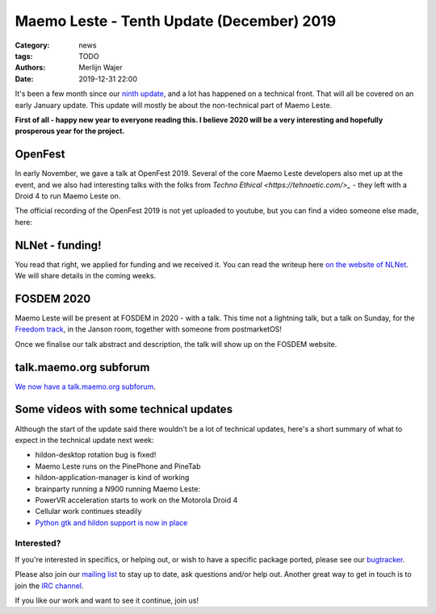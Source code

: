 Maemo Leste - Tenth Update (December) 2019
##########################################

:Category: news
:tags: TODO
:authors: Merlijn Wajer
:date: 2019-12-31 22:00

It's been a few month since our `ninth update
<{filename}/maemo-leste-update-march-2019.rst>`_, and a lot has happened on a
technical front. That will all be covered on an early January update. This
update will mostly be about the non-technical part of Maemo Leste.

**First of all - happy new year to everyone reading this. I believe 2020 will be
a very interesting and hopefully prosperous year for the project.**


OpenFest
~~~~~~~~

In early November, we gave a talk at OpenFest 2019. Several of the core Maemo
Leste developers also met up at the event, and we also had interesting talks
with the folks from `Techno Ethical <https://tehnoetic.com/>_` - they left with
a Droid 4 to run Maemo Leste on.

The official recording of the OpenFest 2019 is not yet uploaded to youtube, but
you can find a video someone else made, here:

.. raw:: html

    <iframe width="560" height="315" src="https://www.youtube.com/embed/UjzEd504_jY"
    ;rameborder="0" allow="accelerometer; autoplay; encrypted-media; gyroscope;
    picture-in-picture" allowfullscreen></iframe>


NLNet - funding!
~~~~~~~~~~~~~~~~

You read that right, we applied for funding and we received it.
You can read the writeup here `on the website of NLNet
<https://nlnet.nl/project/MaemoLeste/>`_. We will share details in the coming
weeks.

FOSDEM 2020
~~~~~~~~~~~

Maemo Leste will be present at FOSDEM in 2020 - with a talk. This time not a
lightning talk, but a talk on Sunday, for the `Freedom track
<https://fosdem.org/2020/schedule/track/freedom/>`_, in the Janson room,
together with someone from postmarketOS!

Once we finalise our talk abstract and description, the talk will show up on the
FOSDEM website.


talk.maemo.org subforum
~~~~~~~~~~~~~~~~~~~~~~~

`We now have a talk.maemo.org subforum <https://talk.maemo.org/forumdisplay.php?f=66>`_.


Some videos with some technical updates
~~~~~~~~~~~~~~~~~~~~~~~~~~~~~~~~~~~~~~~

Although the start of the update said there wouldn't be a lot of technical
updates, here's a short summary of what to expect in the technical update next
week:

* hildon-desktop rotation bug is fixed!
* Maemo Leste runs on the PinePhone and PineTab
* hildon-application-manager is kind of working

  .. raw:: html
  
      <iframe width="560" height="315" src="https://www.youtube.com/embed/t-DiJJkyYrk"
      ;rameborder="0" allow="accelerometer; autoplay; encrypted-media; gyroscope;
      picture-in-picture" allowfullscreen></iframe>
* brainparty running a N900 running Maemo Leste:

  .. raw:: html
  
      <iframe width="560" height="315" src="https://www.youtube.com/embed/IlweegA2ORQ"
      ;rameborder="0" allow="accelerometer; autoplay; encrypted-media; gyroscope;
      picture-in-picture" allowfullscreen></iframe>
* PowerVR  acceleration starts to work on the Motorola Droid 4

  .. raw:: html
  
      <iframe width="560" height="315" src="https://www.youtube.com/embed/6byvcCjEazE"
      ;rameborder="0" allow="accelerometer; autoplay; encrypted-media; gyroscope;
      picture-in-picture" allowfullscreen></iframe>
* Cellular work continues steadily

  .. raw:: html
  
      <iframe width="560" height="315" src="https://www.youtube.com/embed/BpJPTc8Q_4c"
      ;rameborder="0" allow="accelerometer; autoplay; encrypted-media; gyroscope;
      picture-in-picture" allowfullscreen></iframe>

* `Python gtk and hildon support is now in place
  <https://talk.maemo.org/showpost.php?p=1563667&postcount=330>`_


Interested?
-----------

If you're interested in specifics, or helping out, or wish to have a specific
package ported, please see our `bugtracker
<https://github.com/maemo-leste/bugtracker>`_.

Please also join our `mailing list
<https://mailinglists.dyne.org/cgi-bin/mailman/listinfo/maemo-leste>`_ to stay up to date, ask questions and/or
help out. Another great way to get in touch is to join the `IRC channel
<https://leste.maemo.org/IRC_channel>`_.

If you like our work and want to see it continue, join us!
